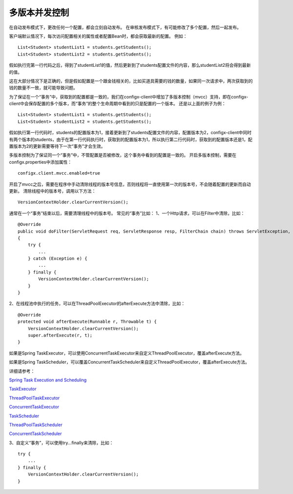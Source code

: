 多版本并发控制
~~~~~~~~~~~~~~~~~~~~~~~~~~~~~~~~~~~~~~~~~~~~~~~~~~~~~~~~~~~~~~~~~~

在自动发布模式下，更改任何一个配置，都会立刻自动发布。
在审核发布模式下，有可能修改了多个配置，然后一起发布。

客户端默认情况下，每次访问配置相关的属性或者配置Bean时，都会获取最新的配置。
例如：
::

    List<Student> studentList1 = students.getStudents();
    List<Student> studentList2 = students.getStudents();

假如执行完第一行代码之后，得到了studentList1的值，然后更新到了students配置文件的内容，那么studentList2将会得到最新的值。

这在大部分情况下是正确的，但是假如配置是一个跟金钱相关的，比如买道具需要的钱的数量，如果同一次请求中，两次获取到的钱的数量不一致，就可能导致问题。

为了保证在一个“事务”中，获取到的配置都是一致的，我们在configx-client中增加了多版本控制（mvcc）支持，即在configx-client中会保存配置的多个版本，而“事务”的整个生命周期中看到的只是配置的一个版本。
还是以上面的例子为例：
::

    List<Student> studentList1 = students.getStudents();
    List<Student> studentList2 = students.getStudents();

假如执行第一行代码时，students的配置版本为1，接着更新到了students配置文件的内容，配置版本为2，configx-client中同时有两个版本的students，由于在第一行代码执行时，获取到的配置版本为1，所以执行第二行代码时，获取到的配置版本还是1，配置版本为2的更新需要等待下一次“事务”才会生效。

多版本控制为了保证同一个“事务”中，不管配置是否被修改，这个事务中看到的配置是一致的。
开启多版本控制，需要在configx.properties中添加属性：
::

    configx.client.mvcc.enabled=true
    
开启了mvcc之后，需要在程序中手动清除线程的版本号信息，否则线程将一直使用第一次的版本号，不会随着配置的更新而自动更新。
清除线程中的版本号，调用以下方法：
::

    VersionContextHolder.clearCurrentVersion();

通常在一个“事务”结束以后，需要清理线程中的版本号。
常见的“事务”比如：
1、一个Http请求，可以在Filter中清除，比如：
::

    @Override
    public void doFilter(ServletRequest req, ServletResponse resp, FilterChain chain) throws ServletException, IOException
    {
        try {
            ...
        } catch (Exception e) {
            ...
        } finally {
            VersionContextHolder.clearCurrentVersion();
        }
    }

2、在线程池中执行的任务，可以在ThreadPoolExecutor的afterExecute方法中清除，比如：
::

    @Override
    protected void afterExecute(Runnable r, Throwable t) {
        VersionContextHolder.clearCurrentVersion();
        super.afterExecute(r, t);
    }

如果是Spring TaskExecutor，可以使用ConcurrentTaskExecutor来自定义ThreadPoolExecutor，覆盖afterExecute方法。

如果是Spring TaskScheduler，可以覆盖ConcurrentTaskScheduler来自定义ThreadPoolExecutor，覆盖afterExecute方法。

详细请参考：

`Spring Task Execution and Scheduling
<https://docs.spring.io/spring/docs/current/spring-framework-reference/htmlsingle/#scheduling>`_

`TaskExecutor
<https://docs.spring.io/spring/docs/current/javadoc-api/org/springframework/core/task/TaskExecutor.html>`_

`ThreadPoolTaskExecutor
<https://docs.spring.io/spring/docs/current/javadoc-api/org/springframework/scheduling/concurrent/ThreadPoolTaskExecutor.html>`_

`ConcurrentTaskExecutor
<https://docs.spring.io/spring/docs/current/javadoc-api/org/springframework/scheduling/concurrent/ConcurrentTaskExecutor.html>`_

`TaskScheduler
<https://docs.spring.io/spring/docs/current/javadoc-api/org/springframework/scheduling/TaskScheduler.html>`_

`ThreadPoolTaskScheduler
<https://docs.spring.io/spring/docs/current/javadoc-api/org/springframework/scheduling/concurrent/ThreadPoolTaskScheduler.html>`_

`ConcurrentTaskScheduler
<https://docs.spring.io/spring/docs/current/javadoc-api/org/springframework/scheduling/concurrent/ConcurrentTaskScheduler.html>`_


3、自定义“事务”，可以使用try...finally来清除，比如：
::

    try {
        ...
    } finally {
        VersionContextHolder.clearCurrentVersion();
    }
